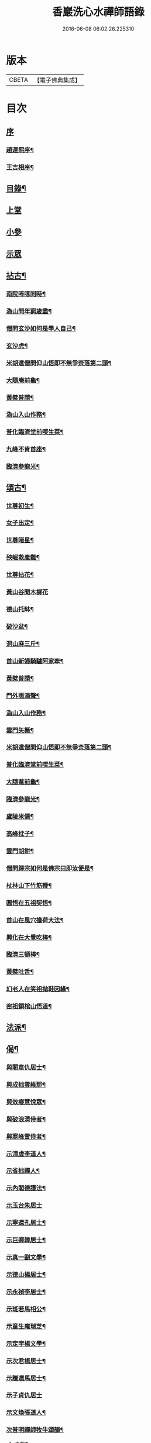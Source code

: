 #+TITLE: 香巖洗心水禪師語錄 
#+DATE: 2016-06-08 06:02:26.225310

* 版本
 |     CBETA|【電子佛典集成】|

* 目次
** [[file:KR6q0572_001.txt::001-0713a0][序]]
*** [[file:KR6q0572_001.txt::001-0713a1][趙運熙序¶]]
*** [[file:KR6q0572_001.txt::001-0713a21][王吉相序¶]]
** [[file:KR6q0572_001.txt::001-0713c25][目錄¶]]
** [[file:KR6q0572_001.txt::001-0714b3][上堂]]
** [[file:KR6q0572_001.txt::001-0715c26][小參]]
** [[file:KR6q0572_001.txt::001-0716a24][示眾]]
** [[file:KR6q0572_001.txt::001-0716b4][拈古¶]]
*** [[file:KR6q0572_001.txt::001-0716b5][南院啐啄同時¶]]
*** [[file:KR6q0572_001.txt::001-0716b9][溈山問年窮歲盡¶]]
*** [[file:KR6q0572_001.txt::001-0716b13][僧問玄沙如何是學人自己¶]]
*** [[file:KR6q0572_001.txt::001-0716b16][玄沙虎¶]]
*** [[file:KR6q0572_001.txt::001-0716b20][米胡遣僧問仰山悟即不無爭柰落第二頭¶]]
*** [[file:KR6q0572_001.txt::001-0716b23][大隨庵前龜¶]]
*** [[file:KR6q0572_001.txt::001-0716b27][黃檗普請¶]]
*** [[file:KR6q0572_001.txt::001-0716c2][溈山入山作務¶]]
*** [[file:KR6q0572_001.txt::001-0716c5][普化臨濟堂前喫生菜¶]]
*** [[file:KR6q0572_001.txt::001-0716c8][九峰不肯首座¶]]
*** [[file:KR6q0572_001.txt::001-0716c11][臨濟參龍光¶]]
** [[file:KR6q0572_001.txt::001-0716c15][頌古¶]]
*** [[file:KR6q0572_001.txt::001-0716c16][世尊初生¶]]
*** [[file:KR6q0572_001.txt::001-0716c19][女子出定¶]]
*** [[file:KR6q0572_001.txt::001-0716c22][世尊睹星¶]]
*** [[file:KR6q0572_001.txt::001-0716c25][殃崛救產難¶]]
*** [[file:KR6q0572_001.txt::001-0716c28][世尊拈花¶]]
*** [[file:KR6q0572_001.txt::001-0716c30][黃山谷聞木樨花]]
*** [[file:KR6q0572_001.txt::001-0717a4][德山托缽¶]]
*** [[file:KR6q0572_001.txt::001-0717a6][破沙盆¶]]
*** [[file:KR6q0572_001.txt::001-0717a8][洞山麻三斤¶]]
*** [[file:KR6q0572_001.txt::001-0717a11][首山新婦騎驢阿家牽¶]]
*** [[file:KR6q0572_001.txt::001-0717a14][黃檗普請¶]]
*** [[file:KR6q0572_001.txt::001-0717a17][門外雨滴聲¶]]
*** [[file:KR6q0572_001.txt::001-0717a19][溈山入山作務¶]]
*** [[file:KR6q0572_001.txt::001-0717a22][雲門矢橛¶]]
*** [[file:KR6q0572_001.txt::001-0717a25][米胡遣僧問仰山悟即不無爭柰落第二頭¶]]
*** [[file:KR6q0572_001.txt::001-0717a28][普化臨濟堂前喫生菜¶]]
*** [[file:KR6q0572_001.txt::001-0717a30][大隨菴前龜¶]]
*** [[file:KR6q0572_001.txt::001-0717b3][臨濟參龍光¶]]
*** [[file:KR6q0572_001.txt::001-0717b6][盧陵米價¶]]
*** [[file:KR6q0572_001.txt::001-0717b8][高峰枕子¶]]
*** [[file:KR6q0572_001.txt::001-0717b10][雲門胡餅¶]]
*** [[file:KR6q0572_001.txt::001-0717b12][僧問歸宗如何是佛宗曰即汝便是¶]]
*** [[file:KR6q0572_001.txt::001-0717b15][杖林山下竹筋鞭¶]]
*** [[file:KR6q0572_001.txt::001-0717b18][圓悟在五祖契悟¶]]
*** [[file:KR6q0572_001.txt::001-0717b20][首山在風穴擔荷大法¶]]
*** [[file:KR6q0572_001.txt::001-0717b23][興化在大覺吃棒¶]]
*** [[file:KR6q0572_001.txt::001-0717b26][臨濟三頓棒¶]]
*** [[file:KR6q0572_001.txt::001-0717b29][黃檗吐舌¶]]
*** [[file:KR6q0572_001.txt::001-0717c2][幻老人在笑祖拋鞋因緣¶]]
*** [[file:KR6q0572_001.txt::001-0717c4][密祖銅棺山悟道¶]]
** [[file:KR6q0572_001.txt::001-0717c6][法派¶]]
** [[file:KR6q0572_001.txt::001-0717c8][偈¶]]
*** [[file:KR6q0572_001.txt::001-0717c9][與闍章仇居士¶]]
*** [[file:KR6q0572_001.txt::001-0717c11][與成拙雲維那¶]]
*** [[file:KR6q0572_001.txt::001-0717c14][與效癡慧悅眾¶]]
*** [[file:KR6q0572_001.txt::001-0717c17][與破浪清侍者¶]]
*** [[file:KR6q0572_001.txt::001-0717c20][與寒峰雪侍者¶]]
*** [[file:KR6q0572_001.txt::001-0717c23][示清虛李道人¶]]
*** [[file:KR6q0572_001.txt::001-0717c26][示省拙禪人¶]]
*** [[file:KR6q0572_001.txt::001-0717c29][示內閣德護法¶]]
*** [[file:KR6q0572_001.txt::001-0717c30][示玉台朱居士]]
*** [[file:KR6q0572_001.txt::001-0718a3][示寧還孔居士¶]]
*** [[file:KR6q0572_001.txt::001-0718a5][示巨卿韓居士¶]]
*** [[file:KR6q0572_001.txt::001-0718a7][示真一劉文學¶]]
*** [[file:KR6q0572_001.txt::001-0718a10][示德山楊居士¶]]
*** [[file:KR6q0572_001.txt::001-0718a13][示永禎李居士¶]]
*** [[file:KR6q0572_001.txt::001-0718a16][示斑若馬相公¶]]
*** [[file:KR6q0572_001.txt::001-0718a19][示童生龐瑞芝¶]]
*** [[file:KR6q0572_001.txt::001-0718a22][示定宇楊文學¶]]
*** [[file:KR6q0572_001.txt::001-0718a25][示次君楊居士¶]]
*** [[file:KR6q0572_001.txt::001-0718a28][示騰還馬居士¶]]
*** [[file:KR6q0572_001.txt::001-0718a30][示子貞仇居士]]
*** [[file:KR6q0572_001.txt::001-0718b4][示文煥張道人¶]]
*** [[file:KR6q0572_001.txt::001-0718b7][次普明禪師牧牛頌韻¶]]
**** [[file:KR6q0572_001.txt::001-0718b8][未牧¶]]
**** [[file:KR6q0572_001.txt::001-0718b11][初調¶]]
**** [[file:KR6q0572_001.txt::001-0718b14][受制¶]]
**** [[file:KR6q0572_001.txt::001-0718b17][迴首¶]]
**** [[file:KR6q0572_001.txt::001-0718b20][馴伏¶]]
**** [[file:KR6q0572_001.txt::001-0718b23][無礙¶]]
**** [[file:KR6q0572_001.txt::001-0718b26][任運¶]]
**** [[file:KR6q0572_001.txt::001-0718b29][相忘¶]]
**** [[file:KR6q0572_001.txt::001-0718c2][獨照¶]]
**** [[file:KR6q0572_001.txt::001-0718c5][雙泯¶]]
**** [[file:KR6q0572_001.txt::001-0718c8][山居¶]]
** [[file:KR6q0572_002.txt::002-0719b3][雜詠¶]]
*** [[file:KR6q0572_002.txt::002-0719b4][遊山¶]]
*** [[file:KR6q0572_002.txt::002-0719b8][仲冬詠雪¶]]
*** [[file:KR6q0572_002.txt::002-0719b12][石空緇素求鼓琴以偈卻之¶]]
*** [[file:KR6q0572_002.txt::002-0719b16][春日久雨¶]]
*** [[file:KR6q0572_002.txt::002-0719b20][次宋明府扇頭韻¶]]
*** [[file:KR6q0572_002.txt::002-0719b24][懷良才王文學¶]]
*** [[file:KR6q0572_002.txt::002-0719b28][次彬穆大士春日詠雪¶]]
*** [[file:KR6q0572_002.txt::002-0719c2][題羅漢柏¶]]
*** [[file:KR6q0572_002.txt::002-0719c5][水月空華¶]]
*** [[file:KR6q0572_002.txt::002-0719c8][元宵有感¶]]
*** [[file:KR6q0572_002.txt::002-0719c11][送大璞禪人行腳¶]]
*** [[file:KR6q0572_002.txt::002-0719c13][王孝廉求開示無位真人偈以寄之¶]]
*** [[file:KR6q0572_002.txt::002-0719c15][送無參大士住山¶]]
*** [[file:KR6q0572_002.txt::002-0719c18][學正王公討語錄看¶]]
*** [[file:KR6q0572_002.txt::002-0719c21][贈耆延師供長燈¶]]
*** [[file:KR6q0572_002.txt::002-0719c24][韓居士承認送書多日不來以此速之¶]]
*** [[file:KR6q0572_002.txt::002-0719c27][次一拙姚居士韻¶]]
*** [[file:KR6q0572_002.txt::002-0719c30][長安李文學使人山中索句遂寄¶]]
*** [[file:KR6q0572_002.txt::002-0720a3][因事示文齋王居士¶]]
*** [[file:KR6q0572_002.txt::002-0720a6][送王老相公應試¶]]
*** [[file:KR6q0572_002.txt::002-0720a9][與友登文塔口占¶]]
*** [[file:KR6q0572_002.txt::002-0720a12][夏日與友閒吟¶]]
*** [[file:KR6q0572_002.txt::002-0720a15][與同參抱璞¶]]
*** [[file:KR6q0572_002.txt::002-0720a18][冬夜閒吟¶]]
*** [[file:KR6q0572_002.txt::002-0720a21][因事有感¶]]
*** [[file:KR6q0572_002.txt::002-0720a24][夏月過拳菴贈清淨禪人¶]]
*** [[file:KR6q0572_002.txt::002-0720a27][寄方外友孟孝廉¶]]
*** [[file:KR6q0572_002.txt::002-0720a30][春夜圍爐¶]]
*** [[file:KR6q0572_002.txt::002-0720b3][冬日慶協臺許公壽¶]]
*** [[file:KR6q0572_002.txt::002-0720b6][秋夜對月看經¶]]
*** [[file:KR6q0572_002.txt::002-0720b9][秋日閒吟¶]]
** [[file:KR6q0572_002.txt::002-0720b12][贊¶]]
*** [[file:KR6q0572_002.txt::002-0720b13][自在觀音¶]]
*** [[file:KR6q0572_002.txt::002-0720b17][廣東會翁尊宿¶]]
*** [[file:KR6q0572_002.txt::002-0720b22][題了凡比丘尼¶]]
*** [[file:KR6q0572_002.txt::002-0720b26][自讚¶]]
** [[file:KR6q0572_002.txt::002-0720b30][機緣]]
** [[file:KR6q0572_002.txt::002-0720c27][佛事¶]]
*** [[file:KR6q0572_002.txt::002-0720c28][至嘉興府敕賜龍藏楞嚴禪寺為法叔澹崖老和尚設供¶]]
*** [[file:KR6q0572_002.txt::002-0721a6][為天童密祖設供¶]]
*** [[file:KR6q0572_002.txt::002-0721a11][為正覺潤光剃度師翁設供¶]]
*** [[file:KR6q0572_002.txt::002-0721a16][為海寶洪源得戒和尚設供¶]]
*** [[file:KR6q0572_002.txt::002-0721a22][為山主馬公對靈小參¶]]
*** [[file:KR6q0572_002.txt::002-0721a30][掃湖廣白雲象林老和尚塔]]
** [[file:KR6q0572_002.txt::002-0721b7][書問¶]]
*** [[file:KR6q0572_002.txt::002-0721b8][與友人¶]]
*** [[file:KR6q0572_002.txt::002-0722a8][復石門崔學正¶]]
*** [[file:KR6q0572_002.txt::002-0722a27][復友¶]]
** [[file:KR6q0572_002.txt::002-0723a30][行實]]
** [[file:KR6q0572_002.txt::002-0724a17][附創修瑞巖洞碑記¶]]
** [[file:KR6q0572_002.txt::002-0724b30][初晤洗心禪師訪記¶]]
** [[file:KR6q0572_002.txt::002-0725a12][後跋¶]]

* 卷
[[file:KR6q0572_001.txt][香巖洗心水禪師語錄 1]]
[[file:KR6q0572_002.txt][香巖洗心水禪師語錄 2]]

